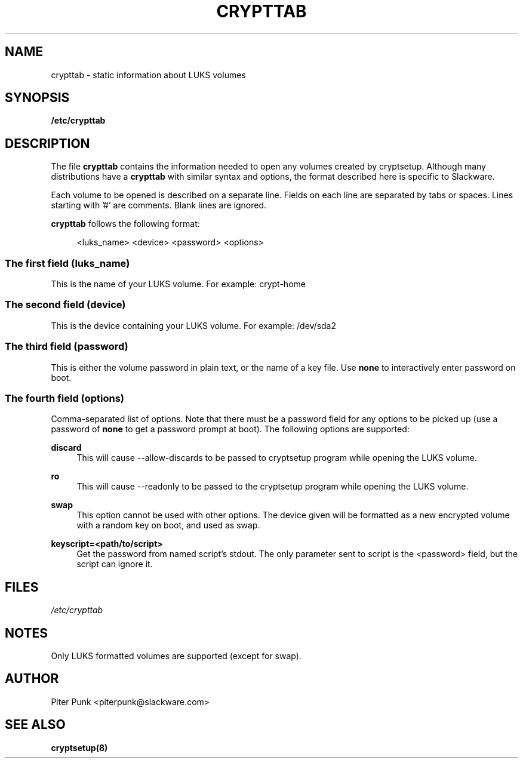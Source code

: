 .\" -*- nroff -*-
.ds g \" empty
.ds G \" empty
.\" Like TP, but if specified indent is more than half
.\" the current line-length - indent, use the default indent.
.de Tp
.ie \\n(.$=0:((0\\$1)*2u>(\\n(.lu-\\n(.iu)) .TP
.el .TP "\\$1"
..
.TH CRYPTTAB 5 "28 Jun 2023" "Slackware Version 15.1"
.SH NAME
crypttab \- static information about LUKS volumes
.SH SYNOPSIS
.B /etc/crypttab
.SH DESCRIPTION
The file
.B crypttab
contains the information needed to open any volumes created by cryptsetup.
Although many distributions have a 
.B crypttab 
with similar syntax and options, the format described here is specific to 
Slackware.

Each volume to be opened is described on a separate line. Fields on each
line are separated by tabs or spaces. Lines starting with '#' are comments.
Blank lines are ignored.

.B crypttab
follows the following format:

.in +4
<luks_name> <device> <password> <options>
.in
.SS The first field (luks_name)
This is the name of your LUKS volume.
For example: crypt-home
.SS The second field (device)
This is the device containing your LUKS volume.
For example: /dev/sda2
.SS The third field (password)
This is either the volume password in plain text, or the name of a key 
file. Use
.B none
to interactively enter password on boot.
.SS The fourth field (options)
Comma-separated list of options. Note that there must be a password field
for any options to be picked up (use a password of 
.B none
to get a password prompt at boot). The following options are supported:
.sp
.B discard
.RS 4
This will cause --allow-discards to be passed to cryptsetup program while
opening the LUKS volume.
.RE
.sp
.B ro
.RS 4
This will cause --readonly to be passed to the cryptsetup program while 
opening the LUKS volume.
.RE
.sp
.B swap
.RS 4
This option cannot be used with other options. The device given will be
formatted as a new encrypted volume with a random key on boot, and used as
swap.
.RE
.sp
.B keyscript=<path/to/script>
.RS 4
Get the password from named script's stdout. The only parameter sent to script
is the <password> field, but the script can ignore it.
.SH FILES
.sp
\fI/etc/crypttab\fP
.SH NOTES
.sp
Only LUKS formatted volumes are supported (except for swap).
.SH AUTHOR
Piter Punk <piterpunk@slackware.com>
.SH "SEE ALSO"
.BR cryptsetup(8)

